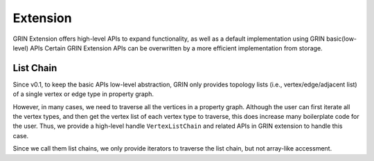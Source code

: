 Extension
--------------

GRIN Extension offers high-level APIs to expand functionality, 
as well as a default implementation using GRIN basic(low-level) APIs
Certain GRIN Extension APIs can be overwritten by a more efficient 
implementation from storage.

List Chain
^^^^^^^^^^^

Since v0.1, to keep the basic APIs low-level abstraction, 
GRIN only provides topology lists (i.e., vertex/edge/adjacent list) 
of a single vertex or edge type in property graph.

However, in many cases, we need to traverse all the vertices in a property graph.
Although the user can first iterate all the vertex types, and then get the
vertex list of each vertex type to traverse, this does increase many boilerplate
code for the user. Thus, we provide a high-level handle ``VertexListChain`` and 
related APIs in GRIN extension to handle this case.

Since we call them list chains, we only provide iterators to traverse the list chain,
but not array-like accessment.

